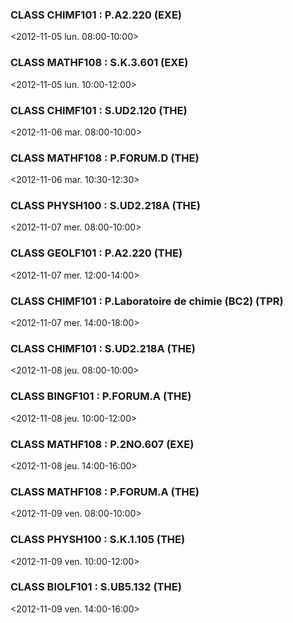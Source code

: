 *** CLASS CHIMF101 : P.A2.220 (EXE)
<2012-11-05 lun. 08:00-10:00>
*** CLASS MATHF108 : S.K.3.601 (EXE)
<2012-11-05 lun. 10:00-12:00>
*** CLASS CHIMF101 : S.UD2.120 (THE)
<2012-11-06 mar. 08:00-10:00>
*** CLASS MATHF108 : P.FORUM.D (THE)
<2012-11-06 mar. 10:30-12:30>
*** CLASS PHYSH100 : S.UD2.218A (THE)
<2012-11-07 mer. 08:00-10:00>
*** CLASS GEOLF101 : P.A2.220 (THE)
<2012-11-07 mer. 12:00-14:00>
*** CLASS CHIMF101 : P.Laboratoire de chimie (BC2) (TPR)
<2012-11-07 mer. 14:00-18:00>
*** CLASS CHIMF101 : S.UD2.218A (THE)
<2012-11-08 jeu. 08:00-10:00>
*** CLASS BINGF101 : P.FORUM.A (THE)
<2012-11-08 jeu. 10:00-12:00>
*** CLASS MATHF108 : P.2NO.607 (EXE)
<2012-11-08 jeu. 14:00-16:00>
*** CLASS MATHF108 : P.FORUM.A (THE)
<2012-11-09 ven. 08:00-10:00>
*** CLASS PHYSH100 : S.K.1.105 (THE)
<2012-11-09 ven. 10:00-12:00>
*** CLASS BIOLF101 : S.UB5.132 (THE)
<2012-11-09 ven. 14:00-16:00>
